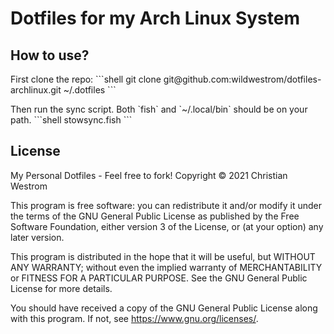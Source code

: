 * Dotfiles for my Arch Linux System

** How to use?

First clone the repo:
```shell
git clone git@github.com:wildwestrom/dotfiles-archlinux.git ~/.dotfiles
```

Then run the sync script. Both `fish` and `~/.local/bin` should be on your path.
```shell
stowsync.fish
```

** License
My Personal Dotfiles - Feel free to fork!
Copyright © 2021 Christian Westrom

This program is free software: you can redistribute it and/or modify it under the terms of the GNU General Public License as published by the Free Software Foundation, either version 3 of the License, or (at your option) any later version.

This program is distributed in the hope that it will be useful, but WITHOUT ANY WARRANTY; without even the implied warranty of MERCHANTABILITY or FITNESS FOR A PARTICULAR PURPOSE. See the GNU General Public License for more details.

You should have received a copy of the GNU General Public License along with this program. If not, see https://www.gnu.org/licenses/.
